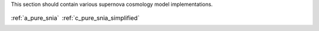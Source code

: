 
.. _implementations:



This section should contain various supernova cosmology
model implementations.

.. table::
    :class: borderless

    +----------------------------------------------------------------+-------------------------------------------------------------------------+
    |..  image:: ../dessn/models/a_pure_snia/output/pgm.png          |..  image:: ../dessn/models/c_pure_snia_simplified/output/pgm.png        |
    |    :width: 95%                                                 |    :width: 95%                                                          |
    |    :align: center                                              |    :align: center                                                       |
    |    :target: a_pure_snia.html                                   |    :target: c_pure_snia_simplified.html                                 |
    |                                                                |                                                                         |
    |                                                                |                                                                         |
    |                                                                |                                                                         |
    |:ref:`a_pure_snia`                                              |:ref:`c_pure_snia_simplified`                                            |
    +----------------------------------------------------------------+-------------------------------------------------------------------------+

